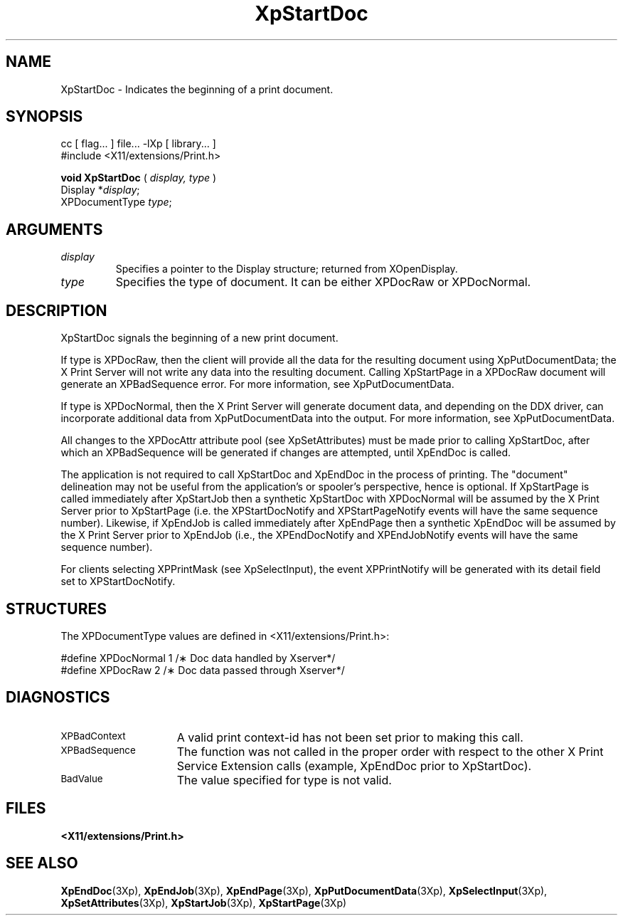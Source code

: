 .\"
.\" Copyright 1996 Hewlett-Packard Company
.\" Copyright 1996 International Business Machines Corp.
.\" Copyright 1996, 1999, 2004, Oracle and/or its affiliates. All rights reserved.
.\" Copyright 1996 Novell, Inc.
.\" Copyright 1996 Digital Equipment Corp.
.\" Copyright 1996 Fujitsu Limited
.\" Copyright 1996 Hitachi, Ltd.
.\" Copyright 1996 X Consortium, Inc.
.\"
.\" Permission is hereby granted, free of charge, to any person obtaining a
.\" copy of this software and associated documentation files (the "Software"),
.\" to deal in the Software without restriction, including without limitation
.\" the rights to use, copy, modify, merge, publish, distribute,
.\" sublicense, and/or sell copies of the Software, and to permit persons
.\" to whom the Software is furnished to do so, subject to the following
.\" conditions:
.\"
.\" The above copyright notice and this permission notice shall be
.\" included in all copies or substantial portions of the Software.
.\"
.\" THE SOFTWARE IS PROVIDED "AS IS", WITHOUT WARRANTY OF ANY KIND,
.\" EXPRESS OR IMPLIED, INCLUDING BUT NOT LIMITED TO THE WARRANTIES OF
.\" MERCHANTABILITY, FITNESS FOR A PARTICULAR PURPOSE AND NONINFRINGEMENT.
.\" IN NO EVENT SHALL THE COPYRIGHT HOLDERS BE LIABLE FOR ANY CLAIM,
.\" DAMAGES OR OTHER LIABILITY, WHETHER IN AN ACTION OF CONTRACT, TORT OR
.\" OTHERWISE, ARISING FROM, OUT OF OR IN CONNECTION WITH THE SOFTWARE OR
.\" THE USE OR OTHER DEALINGS IN THE SOFTWARE.
.\"
.\" Except as contained in this notice, the names of the copyright holders
.\" shall not be used in advertising or otherwise to promote the sale, use
.\" or other dealings in this Software without prior written authorization
.\" from said copyright holders.
.\"
.TH XpStartDoc 3Xp "libXp 1.0.3" "X Version 11" "XPRINT FUNCTIONS"
.SH NAME
XpStartDoc \-  Indicates the beginning of a print document.
.SH SYNOPSIS
.br
      cc [ flag... ] file... -lXp [ library... ]
.br
      #include <X11/extensions/Print.h>
.LP
.B void XpStartDoc
(
.I display,
.I type
)
.br
      Display *\fIdisplay\fP\^;
.br
      XPDocumentType \fItype\fP\^;
.if n .ti +5n
.if t .ti +.5i
.SH ARGUMENTS
.TP
.I display
Specifies a pointer to the Display structure; returned from XOpenDisplay.
.TP
.I type
Specifies the type of document. It can be either XPDocRaw or XPDocNormal.
.SH DESCRIPTION
.LP
XpStartDoc signals the beginning of a new print document.

If type is XPDocRaw, then the client will provide all the data for the resulting
document using XpPutDocumentData; the X Print Server will not write any data
into the resulting document. Calling XpStartPage in a XPDocRaw document will
generate an XPBadSequence error. For more information, see XpPutDocumentData.

If type is XPDocNormal, then the X Print Server will generate document data, and
depending on the DDX driver, can incorporate additional data from
XpPutDocumentData into the output. For more information, see XpPutDocumentData.


All changes to the XPDocAttr attribute pool (see XpSetAttributes) must be made
prior to calling XpStartDoc, after which an XPBadSequence will be generated if
changes are attempted, until XpEndDoc is called.

The application is not required to call XpStartDoc and XpEndDoc in the process
of printing. The "document" delineation may not be useful from the application's
or spooler's perspective, hence is optional. If XpStartPage is called
immediately after XpStartJob then a synthetic XpStartDoc with XPDocNormal will
be assumed by the X Print Server prior to XpStartPage (i.e. the XPStartDocNotify
and XPStartPageNotify events will have the same sequence number). Likewise, if
XpEndJob is called immediately after XpEndPage then a synthetic XpEndDoc will be
assumed by the X Print Server prior to XpEndJob (i.e., the XPEndDocNotify and
XPEndJobNotify events will have the same sequence number).

For clients selecting XPPrintMask (see XpSelectInput), the event XPPrintNotify
will be generated with its detail field set to XPStartDocNotify.
.SH STRUCTURES
The XPDocumentType values are defined in <X11/extensions/Print.h>:

.nf

    #define   XPDocNormal     1     /\(** Doc data handled by Xserver*/
    #define   XPDocRaw        2     /\(** Doc data passed through Xserver*/

.fi

.SH DIAGNOSTICS
.TP 15
.SM XPBadContext
A valid print context-id has not been set prior to making this call.
.TP 15
.SM XPBadSequence
The function was not called in the proper order with respect to the other X
Print Service
Extension calls (example, XpEndDoc prior to XpStartDoc).
.TP 15
.SM BadValue
The value specified for type is not valid.
.SH FILES
.PD 0
.TP 20
.B <X11/extensions/Print.h>
.SH "SEE ALSO"
.BR XpEndDoc (3Xp),
.BR XpEndJob (3Xp),
.BR XpEndPage (3Xp),
.BR XpPutDocumentData (3Xp),
.BR XpSelectInput (3Xp),
.BR XpSetAttributes (3Xp),
.BR XpStartJob (3Xp),
.BR XpStartPage (3Xp)
